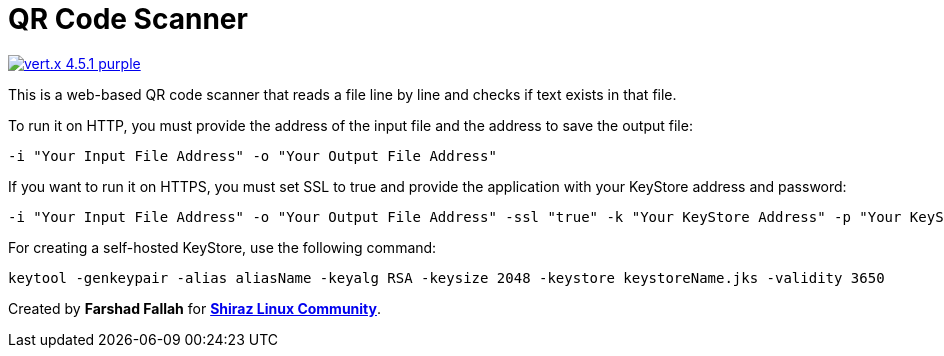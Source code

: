 = QR Code Scanner

image::https://img.shields.io/badge/vert.x-4.5.1-purple.svg[link="https://vertx.io"]

This is a web-based QR code scanner that reads a file line by line and checks if text exists in that file.

To run it on HTTP, you must provide the address of the input file and the address to save the output file:

[source,bash]
----
-i "Your Input File Address" -o "Your Output File Address"
----

If you want to run it on HTTPS, you must set SSL to true and provide the application with your KeyStore address and password:

[source,bash]
----
-i "Your Input File Address" -o "Your Output File Address" -ssl "true" -k "Your KeyStore Address" -p "Your KeyStore Password"
----

For creating a self-hosted KeyStore, use the following command:


[source,bash]
----
keytool -genkeypair -alias aliasName -keyalg RSA -keysize 2048 -keystore keystoreName.jks -validity 3650
----

Created by *Farshad Fallah* for https://shirazlinuxcommunity.ir[*Shiraz Linux Community*].

